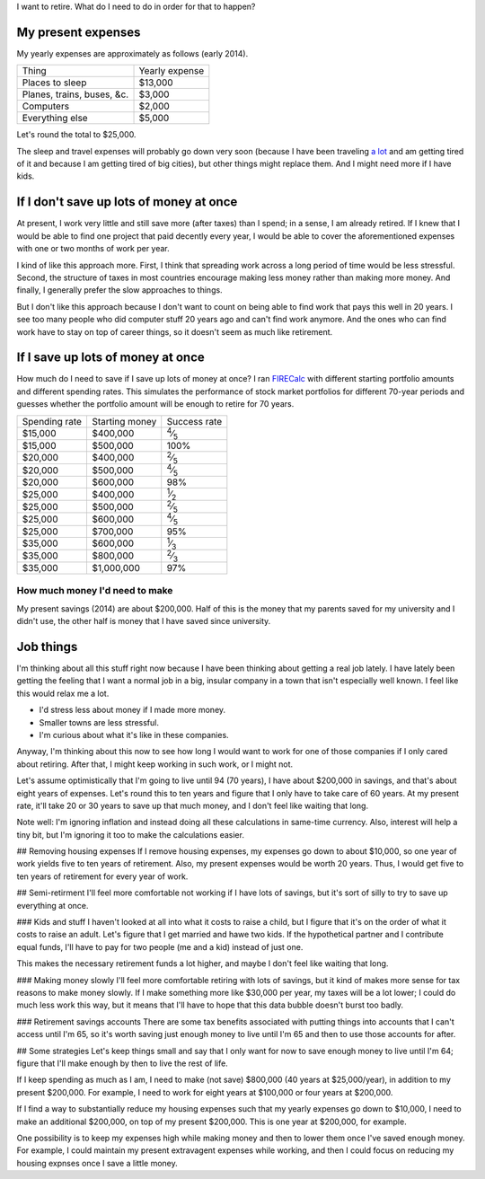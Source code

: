 I want to retire. What do I need to do in order for that to happen?

My present expenses
=========================
My yearly expenses are approximately as follows (early 2014).

.. csv-table::

    Thing,Yearly expense
    Places to sleep,"$13,000"
    "Planes, trains, buses, &c.","$3,000"
    Computers,"$2,000"
    Everything else,"$5,000"

Let's round the total to $25,000. 

The sleep and travel expenses will
probably go down very soon (because I have been traveling `a lot </stuff>`_
and am getting tired of it and because I am getting tired of big cities),
but other things might replace them. And I might need more if I have kids.

If I don't save up lots of money at once
=========================================
At present, I work very little and still save more (after taxes) than
I spend; in a sense, I am already retired. If I knew that I would be able
to find one project that paid decently every year, I would be able to cover
the aforementioned expenses with one or two months of work per year.

I kind of like this approach more. First, I think that spreading work across
a long period of time would be less stressful. Second, the structure of taxes
in most countries encourage making less money rather than making more money.
And finally, I generally prefer the slow approaches to things.

But I don't like this approach because I don't want to count on being able
to find work that pays this well in 20 years. I see too many people who did
computer stuff 20 years ago and can't find work anymore. And the ones who
can find work have to stay on top of career things, so it doesn't seem as
much like retirement.

If I save up lots of money at once
====================================
How much do I need to save if I save up lots of money at once?
I ran `FIRECalc <http://firecalc.com/>`_ with different starting
portfolio amounts and different spending rates. This simulates
the performance of stock market portfolios for different 70-year
periods and guesses whether the portfolio amount will be enough
to retire for 70 years.

.. csv-table::

    Spending rate,Starting money,Success rate
    "$15,000","$400,000",:sup:`4`\ ⁄\ :sub:`5`
    "$15,000","$500,000",100%
    "$20,000","$400,000",:sup:`2`\ ⁄\ :sub:`5`
    "$20,000","$500,000",:sup:`4`\ ⁄\ :sub:`5`
    "$20,000","$600,000",98%
    "$25,000","$400,000",:sup:`1`\ ⁄\ :sub:`2`
    "$25,000","$500,000",:sup:`2`\ ⁄\ :sub:`5`
    "$25,000","$600,000",:sup:`4`\ ⁄\ :sub:`5`
    "$25,000","$700,000",95%
    "$35,000","$600,000",:sup:`1`\ ⁄\ :sub:`3`
    "$35,000","$800,000",:sup:`2`\ ⁄\ :sub:`3`
    "$35,000","$1,000,000",97%

How much money I'd need to make
---------------------------------
My present savings (2014) are about $200,000. Half of this is the
money that my parents saved for my university and I didn't use,
the other half is money that I have saved since university.


Job things
====================================
I'm thinking about all this stuff right now because I have been
thinking about getting a real job lately. I have lately been getting
the feeling that I want a normal job in a big, insular company in
a town that isn't especially well known. I feel like this would relax
me a lot.

* I'd stress less about money if I made more money.
* Smaller towns are less stressful.
* I'm curious about what it's like in these companies.

Anyway, I'm thinking about this now to see how long I would want to
work for one of those companies if I only cared about retiring. After that,
I might keep working in such work, or I might not.






Let's assume optimistically that I'm going to live until 94 (70 years),
I have about $200,000 in savings, and that's about eight years of
expenses. Let's round this to ten years and figure that I only have
to take care of 60 years. At my present rate, it'll take 20 or 30
years to save up that much money, and I don't feel like waiting that
long.

Note well: I'm ignoring inflation and instead doing all these calculations
in same-time currency. Also, interest will help a tiny bit, but I'm
ignoring it too to make the calculations easier.

## Removing housing expenses
If I remove housing expenses, my expenses go down to about $10,000,
so one year of work yields five to ten years of retirement. Also,
my present expenses would be worth 20 years. Thus, I would get five
to ten years of retirement for every year of work.

## Semi-retirment
I'll feel more comfortable not working if I have lots of savings,
but it's sort of silly to try to save up everything at once.

### Kids and stuff
I haven't looked at all into what it costs to raise a child, but I
figure that it's on the order of what it costs to raise an adult.
Let's figure that I get married and hawe two kids. If the hypothetical
partner and I contribute equal funds, I'll have to pay for two people
(me and a kid) instead of just one.

This makes the necessary retirement funds a lot higher, and maybe
I don't feel like waiting that long.

### Making money slowly
I'll feel more comfortable retiring with lots of savings, but it
kind of makes more sense for tax reasons to make money slowly. If
I make something more like $30,000 per year, my taxes will be a lot
lower; I could do much less work this way, but it means that I'll
have to hope that this data bubble doesn't burst too badly.

### Retirement savings accounts
There are some tax benefits associated with putting things into
accounts that I can't access until I'm 65, so it's worth saving
just enough money to live until I'm 65 and then to use those accounts
for after.

## Some strategies
Let's keep things small and say that I only want for now to save
enough money to live until I'm 64; figure that I'll make enough
by then to live the rest of life.

If I keep spending as much as I am, I need to make (not save)
$800,000 (40 years at $25,000/year), in addition to my present $200,000.
For example, I need to work for eight years at $100,000 or four years at $200,000.

If I find a way to substantially reduce my housing expenses such that
my yearly expenses go down to $10,000, I need to make an additional $200,000,
on top of my present $200,000. This is one year at $200,000, for example.

One possibility is to keep my expenses high while making money and then
to lower them once I've saved enough money. For example, I could maintain
my present extravagent expenses while working, and then I could focus on
reducing my housing expnses once I save a little money.
